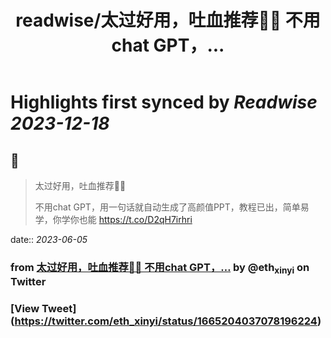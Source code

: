 :PROPERTIES:
:title: readwise/太过好用，吐血推荐🥹🥹 不用chat GPT，...
:END:

:PROPERTIES:
:author: [[eth_xinyi on Twitter]]
:full-title: "太过好用，吐血推荐🥹🥹 不用chat GPT，..."
:category: [[tweets]]
:url: https://twitter.com/eth_xinyi/status/1665204037078196224
:image-url: https://pbs.twimg.com/profile_images/1654733270687580162/6ilIez9Z.jpg
:END:

* Highlights first synced by [[Readwise]] [[2023-12-18]]
** 📌
#+BEGIN_QUOTE
太过好用，吐血推荐🥹🥹

不用chat GPT，用一句话就自动生成了高颜值PPT，教程已出，简单易学，你学你也能 https://t.co/D2qH7irhri 
#+END_QUOTE
    date:: [[2023-06-05]]
*** from _太过好用，吐血推荐🥹🥹 不用chat GPT，..._ by @eth_xinyi on Twitter
*** [View Tweet](https://twitter.com/eth_xinyi/status/1665204037078196224)